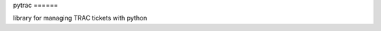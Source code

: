 |Build Status| pytrac ======

library for managing TRAC tickets with python

.. |Build Status| image:: https://travis-ci.org/Jimdo/pytrac.png?branch=initial
   :target: https://travis-ci.org/Jimdo/pytrac
